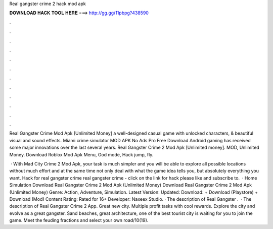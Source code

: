 Real gangster crime 2 hack mod apk



𝐃𝐎𝐖𝐍𝐋𝐎𝐀𝐃 𝐇𝐀𝐂𝐊 𝐓𝐎𝐎𝐋 𝐇𝐄𝐑𝐄 ===> http://gg.gg/11pbpg?438590



.



.



.



.



.



.



.



.



.



.



.



.

Real Gangster Crime Mod Apk [Unlimited Money] a well-designed casual game with unlocked characters, & beautiful visual and sound effects. Miami crime simulator MOD APK No Ads Pro Free Download Android gaming has received some major innovations over the last several years. Real Gangster Crime 2 Mod Apk [Unlimited money]. MOD, Unlimited Money. Download Roblox Mod Apk Menu, God mode, Hack jump, fly.

 · With Mad City Crime 2 Mod Apk, your task is much simpler and you will be able to explore all possible locations without much effort and at the same time not only deal with what the game idea tells you, but absolutely everything you want. Hack for real gangster crime real gangster crime - click on the link for hack please like and subscribe to.  · Home Simulation Download Real Gangster Crime 2 Mod Apk (Unlimited Money) Download Real Gangster Crime 2 Mod Apk (Unlimited Money) Genre: Action, Adventure, Simulation. Latest Version: Updated: Download: + Download (Playstore) + Download (Mod) Content Rating: Rated for 16+ Developer: Naxeex Studio. · The description of Real Gangster .  · The description of Real Gangster Crime 2 App. Great new city. Multiple profit tasks with cool rewards. Explore the city and evolve as a great gangster. Sand beaches, great architecture, one of the best tourist city is waiting for you to join the game. Meet the feuding fractions and select your own road/10(19).
